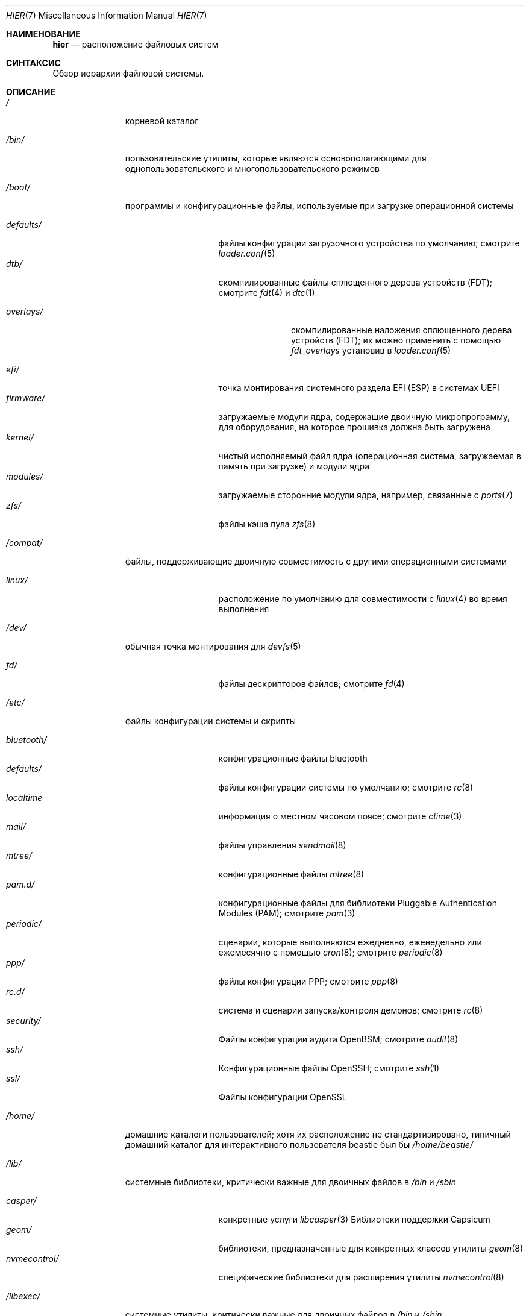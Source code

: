 .\" Copyright (c) 1990, 1993
.\"	The Regents of the University of California.  All rights reserved.
.\"
.\" Redistribution and use in source and binary forms, with or without
.\" modification, are permitted provided that the following conditions
.\" are met:
.\" 1. Redistributions of source code must retain the above copyright
.\"    notice, this list of conditions and the following disclaimer.
.\" 2. Redistributions in binary form must reproduce the above copyright
.\"    notice, this list of conditions and the following disclaimer in the
.\"    documentation and/or other materials provided with the distribution.
.\" 3. Neither the name of the University nor the names of its contributors
.\"    may be used to endorse or promote products derived from this software
.\"    without specific prior written permission.
.\"
.\" THIS SOFTWARE IS PROVIDED BY THE REGENTS AND CONTRIBUTORS ``AS IS'' AND
.\" ANY EXPRESS OR IMPLIED WARRANTIES, INCLUDING, BUT NOT LIMITED TO, THE
.\" IMPLIED WARRANTIES OF MERCHANTABILITY AND FITNESS FOR A PARTICULAR PURPOSE
.\" ARE DISCLAIMED.  IN NO EVENT SHALL THE REGENTS OR CONTRIBUTORS BE LIABLE
.\" FOR ANY DIRECT, INDIRECT, INCIDENTAL, SPECIAL, EXEMPLARY, OR CONSEQUENTIAL
.\" DAMAGES (INCLUDING, BUT NOT LIMITED TO, PROCUREMENT OF SUBSTITUTE GOODS
.\" OR SERVICES; LOSS OF USE, DATA, OR PROFITS; OR BUSINESS INTERRUPTION)
.\" HOWEVER CAUSED AND ON ANY THEORY OF LIABILITY, WHETHER IN CONTRACT, STRICT
.\" LIABILITY, OR TORT (INCLUDING NEGLIGENCE OR OTHERWISE) ARISING IN ANY WAY
.\" OUT OF THE USE OF THIS SOFTWARE, EVEN IF ADVISED OF THE POSSIBILITY OF
.\" SUCH DAMAGE.
.\"
.\"	@(#)hier.7	8.1 (Berkeley) 6/5/93
.\"
.Dd July 6, 2023
.Dt HIER 7
.Os
.Sh НАИМЕНОВАНИЕ
.Nm hier
.Nd расположение файловых систем
.Sh СИНТАКСИС
Обзор иерархии файловой системы.
.Sh ОПИСАНИЕ 
.Bl -tag -width "/libexec/"
.It Pa /
корневой каталог
.It Pa /bin/
пользовательские утилиты, которые являются основополагающими для однопользовательского и многопользовательского режимов
.It Pa /boot/
программы и конфигурационные файлы, используемые при загрузке операционной системы
.Pp
.Bl -tag -width "nvmecontrol/" -compact
.It Pa defaults/
файлы конфигурации загрузочного устройства по умолчанию; смотрите
.Xr loader.conf 5
.It Pa dtb/
скомпилированные файлы сплющенного дерева устройств (FDT); смотрите
.Xr fdt 4
и
.Xr dtc 1
.Pp
.Bl -tag -width "overlays/" -compact
.It Pa overlays/
скомпилированные наложения сплющенного дерева устройств (FDT); их можно применить с помощью
.Va fdt_overlays
установив в
.Xr loader.conf 5
.El
.Pp
.It Pa efi/
точка монтирования системного раздела EFI (ESP) в системах UEFI
.It Pa firmware/
загружаемые модули ядра, содержащие двоичную микропрограмму, для оборудования, на которое
прошивка должна быть загружена
.It Pa kernel/
чистый исполняемый файл ядра (операционная система, загружаемая в память при загрузке)
и модули ядра
.It Pa modules/
загружаемые сторонние модули ядра, например, связанные с
.Xr ports 7
.It Pa zfs/
файлы кэша пула
.Xr zfs 8
.El
.It Pa /compat/
файлы, поддерживающие двоичную совместимость с другими операционными системами
.Pp
.Bl -tag -width "nvmecontrol/" -compact
.It Pa linux/
расположение по умолчанию для совместимости с
.Xr linux 4
во время выполнения
.El
.Pp
.It Pa /dev/
обычная точка монтирования для
.Xr devfs 5
.Pp
.Bl -tag -width "nvmecontrol/" -compact
.It Pa fd/
файлы дескрипторов файлов; смотрите
.Xr fd 4
.El
.It Pa /etc/
файлы конфигурации системы и скрипты
.Pp
.Bl -tag -width "nvmecontrol/" -compact
.It Pa bluetooth/
конфигурационные файлы bluetooth
.It Pa defaults/
файлы конфигурации системы по умолчанию; смотрите
.Xr rc 8
.It Pa localtime
информация о местном часовом поясе; смотрите
.Xr ctime 3
.It Pa mail/
файлы управления
.Xr sendmail 8
.It Pa mtree/
конфигурационные файлы
.Xr mtree 8
.It Pa pam.d/
конфигурационные файлы для библиотеки Pluggable Authentication Modules (PAM); смотрите
.Xr pam 3
.It Pa periodic/
сценарии, которые выполняются ежедневно, еженедельно или ежемесячно с помощью
.Xr cron 8 ;
смотрите
.Xr periodic 8
.It Pa ppp/
файлы конфигурации PPP; смотрите
.Xr ppp 8
.It Pa rc.d/
система и сценарии запуска/контроля демонов; смотрите
.Xr rc 8
.It Pa security/
Файлы конфигурации аудита OpenBSM; смотрите
.Xr audit 8
.It Pa ssh/
Конфигурационные файлы OpenSSH; смотрите
.Xr ssh 1
.It Pa ssl/
Файлы конфигурации OpenSSL
.El
.It Pa /home/
домашние каталоги пользователей; хотя их расположение не стандартизировано, типичный домашний каталог для интерактивного пользователя
.Dv beastie
был бы
.Pa /home/beastie/
.It Pa /lib/
системные библиотеки, критически важные для двоичных файлов в
.Pa /bin
и
.Pa /sbin
.Pp
.Bl -tag -width "nvmecontrol/" -compact
.It Pa casper/
конкретные услуги
.Xr libcasper 3
Библиотеки поддержки Capsicum
.It Pa geom/
библиотеки, предназначенные для конкретных классов утилиты
.Xr geom 8
.It Pa nvmecontrol/
специфические библиотеки для расширения утилиты
.Xr nvmecontrol 8
.El
.It Pa /libexec/
системные утилиты, критически важные для двоичных файлов в
.Pa /bin
и
.Pa /sbin
.It Pa /media/
пустой каталог, обычно содержащий точки монтирования для съемных носителей, таких как
USB-накопители, компакт-диски и DVD-диски
.It Pa /mnt/
пустой каталог, обычно используемый администраторами системы в качестве временной точки монтирования
точка
.It Pa /net/
автоматизированные общие ресурсы NFS; смотрите
.Xr auto_master 5
.It Pa /nonexistent/
несуществующий каталог; обычно домашний каталог для специальных учетных записей пользователей.
учетных записей, которым не требуется домашний каталог. смотрите также
.Pa /var/empty/
.It Pa /proc/
файловая система процессов; смотрите
.Xr procfs 5
.It Pa /rescue/
статически связанные программы для аварийного восстановления; смотрите
.Xr rescue 8
.It Pa /root/
домашний каталог корневого пользователя
.It Pa /sbin/
системные программы и утилиты администрирования, которые являются основополагающими для
однопользовательского и многопользовательского режимов
.It Pa /tmp/
временные файлы, которые могут быть удалены
.Xr rc 8 ;
смотрите переменную
.Va clear_tmp_enable
в
.Xr rc.conf 5
.It Pa /usr/
содержит большинство пользовательских утилит и приложений
.Pp
.Bl -tag -width "freebsd-dist/" -compact
.It Pa bin/
общие утилиты, инструменты программирования и приложения
.It Pa freebsd-dist/
файлы дистрибутива FreeBSD
.Pq например base.txz ; смотрите
.Xr release 7
и
.Xr bsdinstall 8
.It Pa include/
стандартные заголовочные файлы Си
.It Pa lib/
общие и архивные библиотеки
.Xr ar 1 Ns -type
.Pp
.Bl -tag -width Fl -compact
.It Pa compat/
общие библиотеки для совместимости
.It Pa debug/
автономные отладочные данные для ядра и базовых библиотек системы и двоичных файлов
.It Pa dtrace/
Скрипты библиотеки DTrace
.It Pa engines/
OpenSSL (набор инструментов для криптографии/SSL) динамически загружаемые движки
.El
.Pp
.It Pa libdata/
различные файлы данных утилиты
.Pp
.Bl -tag -width Fl -compact
.It Pa gcc/
Конфигурационные данные GCC
.It Pa ldscripts/
скрипты компоновки; смотрите
.Xr ld 1
.It Pa pkgconfig/
.Xr pc 5 Pq Pa ports/devel/pkgconf
файлы; коллекции флагов компилятора, флагов компоновщика и другой информации
относящаяся к использованию библиотеки
.El
.Pp
.It Pa libexec/
системные демоны и системные утилиты, которые выполняются другими программами
.Pp
.Bl -tag -width Fl -compact
.It Pa aout/
утилиты для работы с исполняемыми файлами a.out
.It Pa elf/
утилиты для работы с исполняемыми файлами ELF
.It Pa lpr/
коммунальные услуги и фильтры для системы печати LP; смотрите
.Xr lpr 1
.It Pa sendmail/
двоичные файлы
.Xr sendmail 8 ;
смотрите
.Xr mailwrapper 8
.It Pa sm.bin/
ограниченная оболочка для
.Xr sendmail 8 ;
смотрите
.Xr smrsh 8
.El
.Pp
.It Pa local/
локальных исполняемых файлов, библиотек и т.д.
Также используется в качестве места назначения по умолчанию для
.Xr ports 7
рамки.
В рамках следует использовать
.Pa local/ ,
общий план, разработанный
.Nm
для
.Pa /usr .
Исключением является документация по портам
.Po в
.Pa share/doc/<port>/ Ns Pc ,
и
.Pa /usr/local/etc
.Po mimics
.Pa /etc Ns Pc .
.It Pa obj/
дерево целей для конкретной архитектуры, созданное путем построения
.Fx
из исходных текстов; смотрите
.Xr build 7
.It Pa ports/
.Fx
коллекция портов; смотрите
.Xr ports 7
.It Pa sbin/
системные демоны и системные утилиты, которые выполняются пользователями
.It Pa share/
независимые от архитектуры файлы
.Pp
.Bl -tag -width Fl -compact
.It Pa calendar/
файлы календаря всей системы; смотрите
.Xr calendar 1
.It Pa dict/
списки слов; смотрите
.Xr look 1
.Pp
.Bl -tag -width Fl -compact
.It Pa freebsd
.Fx Ns -specific
термины, имена собственные и жаргон
.It Pa web2
слова из Второго Словаря Вебстера
.El
.Pp
.It Pa doc/
различная документация
.It Pa examples/
различные примеры для пользователей и программистов
.It Pa firmware/
образы микропрограмм, загружаемые пользовательскими программами
.It Pa games/
используется в различных играх
.It Pa keys/
известные доверенные и отозванные ключи
.Pp
.Bl -tag -width Fl -compact
.It Pa pkg/
отпечатки пальцев для
.Xr pkg 7
и
.Xr pkg 8
.El
.Pp
.It Pa locale/
файлы локализации; смотрите
.Xr setlocale 3
.It Pa man/
страницы руководства
.It Pa misc/
разные файлы системы
.Pp
.Bl -tag -width Fl -compact
.It Pa termcap
база данных характеристик терминалов; смотрите
.Xr termcap 5
.El
.Pp
.It Pa mk/
шаблоны для создания; смотрите
.Xr make 1
.It Pa nls/
файлы поддержки национальных языков
.It Pa security/
файлы данных для политик безопасности, таких как
.Xr mac_lomac 4
.It Pa sendmail/
конфигурационные файлы
.Xr sendmail 8
.It Pa skel/
пример
.Pa .\&
(тчк) файлы для новых учетных записей
.It Pa snmp/
MIBs, файлы примеров и определения деревьев для демона SNMP
.Pp
.Bl -tag -width Fl -compact
.It Pa defs/
файлы определения деревьев для использования с
.Xr gensnmptree 1
.It Pa mibs/
MIB файлы
.El
.Pp
.It Pa syscons/
файлы
.Xr syscons 4
.Pp
.Bl -tag -width Fl -compact
.It Pa fonts/
консольные шрифты; смотрите
.Xr vidcontrol 1
и
.Xr vidfont 1
.It Pa keymaps/
карты клавиатуры консоли; смотрите
.Xr kbdcontrol 1
и
.Xr kbdmap 1
.It Pa scrnmaps/
карты экрана консоли
.El
.Pp
.It Pa sysroot/
файлы, необходимые для аргумента -sysroot компилятора/линковщика для сборки неродных
двоичных файлов
.Pp
.Bl -tag -width Fl -compact
.It Pa VERSION/
файлы для выпуска ВЕРСИИ
.Fx .
По умолчанию,
.Dq VERSU
соответствует
.Xr uname 1
.Fl r .
.Pp
.Bl -tag -width Fl -compact
.It Pa MACHINE.MACHINE_ARCH/
представляют собой двоичный ABI для этих файлов.
.Dq МАШИНА
соответствует
.Xr uname 1
.Fl m .
.Dq MACHINE_ARCH
соответствует
.Xr uname 1
.Fl p .
.El
.El
.Pp
.It Pa tabset/
файлы описания вкладок для различных терминалов; используется в файле termcap;
смотрите
.Xr termcap 5
.It Pa vi/
поддержка локализации и утилиты для
.Xr vi 1
.It Pa vt/
файлы
.Xr vt 4
.Pp
.Bl -tag -width Fl -compact
.It Pa fonts/
консольные шрифты; смотрите
.Xr vidcontrol 1
и
.Xr vidfont 1
.It Pa keymaps/
карты клавиатуры консоли; смотрите
.Xr kbdcontrol 1
и
.Xr kbdmap 1
.\" .It Pa scrnmaps/
.\" карты экрана консоли
.El
.Pp
.It Pa zoneinfo/
информация о конфигурации часового пояса; смотрите
.Xr tzfile 5
.El
.Pp
.It Pa src/
.Fx
исходный код; смотрите
.Xr development 7 .
Расположение дерева исходников описывается верхним уровнем файла
.Pa README.md .
.Pp
.It Pa tests/
тестовый насбор
.Fx ;
смотрите
.Xr tests 7
.El
.It Pa /var/
журнальные, временные, переходные файлы и файлы очереди печати
.Pp
.Bl -tag -width "preserve/" -compact
.It Pa account/
файлы системного учета
.Pp
.Bl -tag -width Fl -compact
.It Pa acct
файл учета выполнения; смотрите
.Xr acct 5
.El
.Pp
.It Pa at/
файлы расписания с таймером; смотрите
.Xr at 1
.Pp
.Bl -tag -width Fl -compact
.It Pa jobs/
рабочие файлы
.It Pa spool/
выходные файлы очереди печати
.El
.Pp
.It Pa backups/
разные файлы резервного копирования
.It Pa cache/
разные файлы кэша
.Pp
.Bl -tag -width Fl -compact
.It Pa pkg/
кэшированные пакеты для
.Xr pkg 8
.El
.Pp
.It Pa crash/
каталог по умолчанию для дампов аварий ядра; смотрите
.Xr crash 8
и
.Xr savecore 8
.It Pa cron/
файлы
.Xr cron 8
.Pp
.Bl -tag -width Fl -compact
.It Pa tabs/
файлы
.Xr crontab 5
.El
.Pp
.It Pa db/
различные автоматически генерируемые файлы баз данных, специфичные для системы
.Pp
.Bl -tag -width "freebsd-update/" -compact
.It Pa freebsd-update/
временные файлы и загрузки для
.Xr freebsd-update 8
.El
.Pp
.It Pa empty/
для использования программами, которым требуется пустой каталог.
Используется, например, для разделения привилегий с помощью
.Xr sshd 8
.It Pa games/
разные состояния игры и файлы результатов
.It Pa heimdal/
Базы данных сервера Kerberos; смотрите
.Xr kdc 8
.It Pa log/
различные файлы журналов системы
.Pp
.Bl -tag -width "utx.lastlogin" -compact
.It Pa utx.lastlogin
журнал последнего входа в систему; смотрите
.Xr getutxent 3
.It Pa utx.log
журнал входа/выхода; смотрите
.Xr getutxent 3
.El
.Pp
.It Pa mail/
файлы пользовательских почтовых ящиков
.It Pa msgs/
база данных системных сообщений; смотрите
.Xr msgs 1
.It Pa preserve/
Не используется, присутствует по историческим причинам
.It Pa quotas/
файлы информации о квотах файловой системы
.It Pa run/
файлы, содержащие информацию об операционной системе с момента ее загрузки
.Pp
.Bl -tag -width Fl -compact
.It Pa bhyve/
виртуальные машины
.Xr bhyve 8
.Xr unix 4 Ns -domain sockets
.It Pa ppp/
доступный для записи группе
.Dq network
для сокетов с коммутируемыми соединениями; смотрите
.Xr ppp 8
.It Pa utx.active
база данных текущих пользователей; смотрите
.Xr getutxent 3
.El
.Pp
.It Pa rwho/
файлы данных rwho; смотрите
.Xr rwhod 8 ,
.Xr rwho 1 ,
и
.Xr ruptime 1
.It Pa spool/
различные справочники по принтерам и почтовым системам
.Pp
.Bl -tag -width "clientmqueue/" -compact
.It Pa clientmqueue/
Очередь не доставленных писем; смотрите
.Xr sendmail 8
.It Pa ftp/
Корневая директория ftp; смотрите
.Xr ftpd 8
.It Pa mqueue/
очередь недоставленных писем; смотрите
.Xr sendmail 8
.It Pa output/
каталоги очередей строчного принтера
.El
.Pp
.It Pa tmp/
временные файлы, которые не удаляются
.Xr rc 8
.Pp
.Bl -tag -width "vi.recover/" -compact
.It Pa vi.recover/
файлы восстановления
.Xr vi 1
.El
.Pp
.It Pa yp/
карты NIS; смотрите
.Xr yp 8
.El
.El
.Sh ПРИМЕЧАНИЯ
На этой странице руководства описаны стандартные расположения файловой системы
.Fx .
Фактическая иерархия в конкретной системе определяется
администратором.
Хорошо поддерживаемая установка будет включать в себя адаптированную версию
этого документа.
.Sh СМОТРИТЕ ТАКЖЕ
.Xr apropos 1 ,
.Xr find 1 ,
.Xr grep 1 ,
.Xr ls 1 ,
.Xr whereis 1 ,
.Xr which 1
.Sh ИСТОРИЯ
Страница руководства
.Nm
появилась в
.At v7 .
